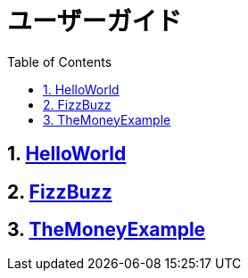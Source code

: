 :toc: left
:toclevels: 5
:sectnums:

= ユーザーガイド

== link:./hello_world.html[HelloWorld][[anchor-2-1]]
== link:./fizz_buzz.html[FizzBuzz][[anchor-2-2]]
== link:./the_money_example.html[TheMoneyExample][[anchor-2-3]]

